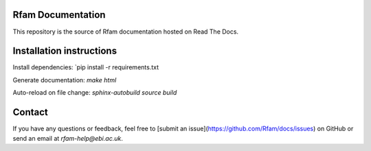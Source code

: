 Rfam Documentation
=====================

|docs|

This repository is the source of Rfam documentation hosted on Read The Docs.

Installation instructions
==========================

Install dependencies: `pip install -r requirements.txt

Generate documentation: `make html`

Auto-reload on file change: `sphinx-autobuild source build`

Contact
========

If you have any questions or feedback, feel free to [submit an issue](https://github.com/Rfam/docs/issues) on GitHub or send an email at *rfam-help@ebi.ac.uk*. 

.. |docs| image:: https://readthedocs.org/projects/rfam/badge/?version=latest
    :alt: Documentation Status
    :scale: 100%
    :target: https://rfam.readthedocs.io/en/latest/?badge=latest
